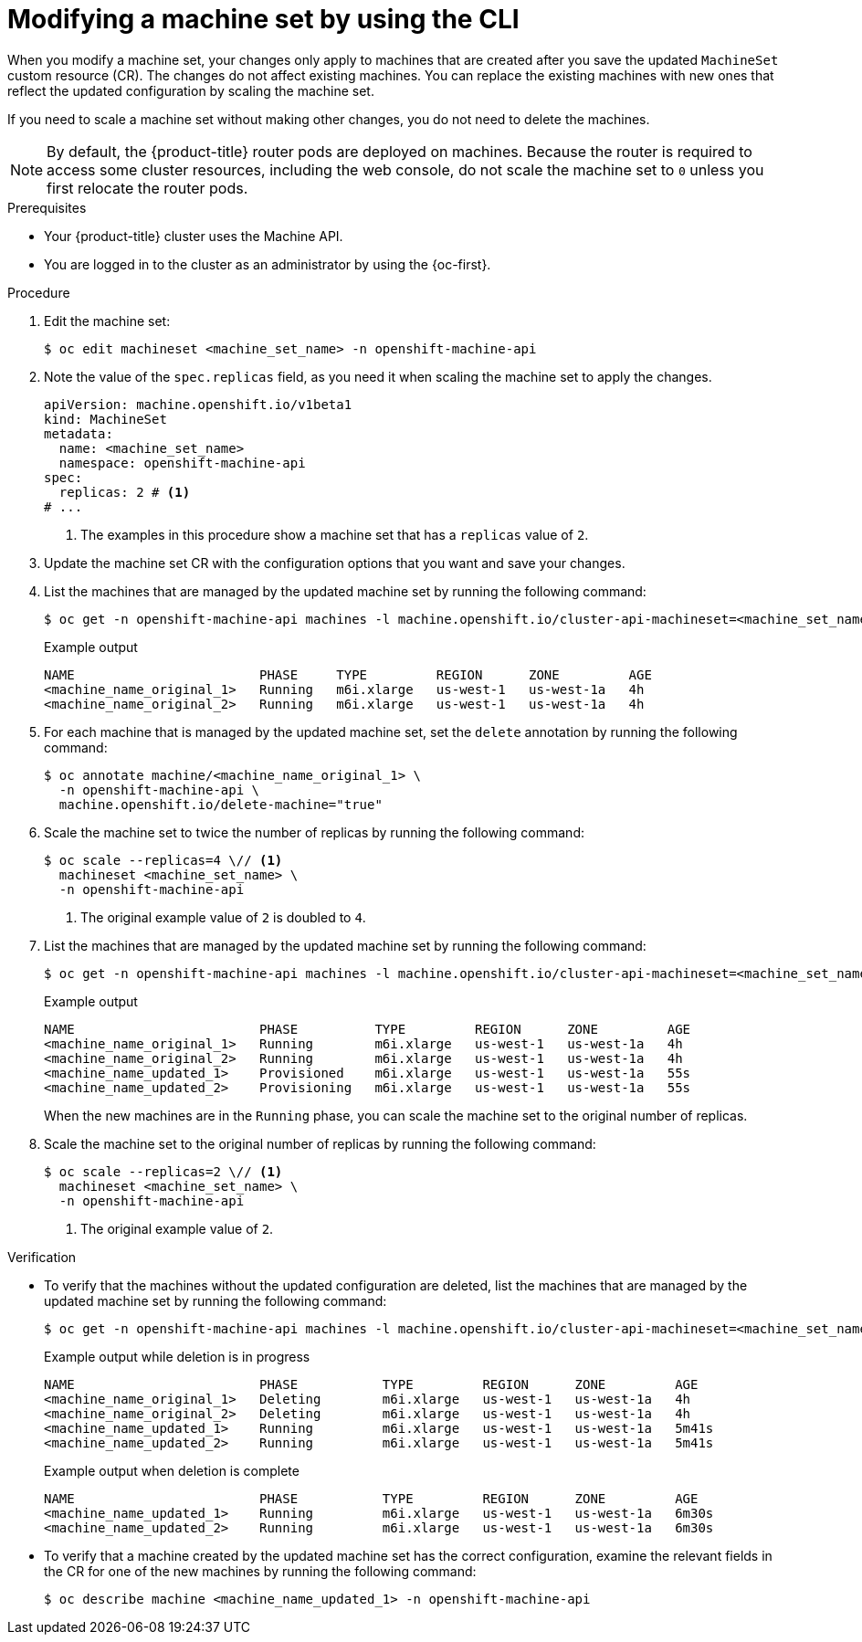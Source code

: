 // Module included in the following assemblies:
//
//
// * machine_management/modifying-machineset.adoc
// * scalability_and_performance/recommended-cluster-scaling-practices.adoc

:_mod-docs-content-type: PROCEDURE
[id="machineset-modifying_{context}"]
= Modifying a machine set by using the CLI

When you modify a machine set, your changes only apply to machines that are created after you save the updated `MachineSet` custom resource (CR).
The changes do not affect existing machines.
You can replace the existing machines with new ones that reflect the updated configuration by scaling the machine set.

If you need to scale a machine set without making other changes, you do not need to delete the machines.

[NOTE]
====
By default, the {product-title} router pods are deployed on machines.
Because the router is required to access some cluster resources, including the web console, do not scale the machine set to `0` unless you first relocate the router pods.
====

.Prerequisites

* Your {product-title} cluster uses the Machine API.

* You are logged in to the cluster as an administrator by using the {oc-first}.

.Procedure

. Edit the machine set:
+
[source,terminal]
----
$ oc edit machineset <machine_set_name> -n openshift-machine-api
----

. Note the value of the `spec.replicas` field, as you need it when scaling the machine set to apply the changes.
+
[source,yaml]
----
apiVersion: machine.openshift.io/v1beta1
kind: MachineSet
metadata:
  name: <machine_set_name>
  namespace: openshift-machine-api
spec:
  replicas: 2 # <1>
# ...
----
<1> The examples in this procedure show a machine set that has a `replicas` value of `2`.

. Update the machine set CR with the configuration options that you want and save your changes.

. List the machines that are managed by the updated machine set by running the following command:
+
[source,terminal]
----
$ oc get -n openshift-machine-api machines -l machine.openshift.io/cluster-api-machineset=<machine_set_name>
----
+
.Example output
[source,text]
----
NAME                        PHASE     TYPE         REGION      ZONE         AGE
<machine_name_original_1>   Running   m6i.xlarge   us-west-1   us-west-1a   4h
<machine_name_original_2>   Running   m6i.xlarge   us-west-1   us-west-1a   4h
----

. For each machine that is managed by the updated machine set, set the `delete` annotation by running the following command:
+
[source,terminal]
----
$ oc annotate machine/<machine_name_original_1> \
  -n openshift-machine-api \
  machine.openshift.io/delete-machine="true"
----

. Scale the machine set to twice the number of replicas by running the following command:
+
[source,terminal]
----
$ oc scale --replicas=4 \// <1>
  machineset <machine_set_name> \
  -n openshift-machine-api
----
<1> The original example value of `2` is doubled to `4`.

. List the machines that are managed by the updated machine set by running the following command:
+
[source,terminal]
----
$ oc get -n openshift-machine-api machines -l machine.openshift.io/cluster-api-machineset=<machine_set_name>
----
+
.Example output
[source,text]
----
NAME                        PHASE          TYPE         REGION      ZONE         AGE
<machine_name_original_1>   Running        m6i.xlarge   us-west-1   us-west-1a   4h
<machine_name_original_2>   Running        m6i.xlarge   us-west-1   us-west-1a   4h
<machine_name_updated_1>    Provisioned    m6i.xlarge   us-west-1   us-west-1a   55s
<machine_name_updated_2>    Provisioning   m6i.xlarge   us-west-1   us-west-1a   55s
----
+
When the new machines are in the `Running` phase, you can scale the machine set to the original number of replicas.

. Scale the machine set to the original number of replicas by running the following command:
+
[source,terminal]
----
$ oc scale --replicas=2 \// <1>
  machineset <machine_set_name> \
  -n openshift-machine-api
----
<1> The original example value of `2`.

.Verification

* To verify that the machines without the updated configuration are deleted, list the machines that are managed by the updated machine set by running the following command:
+
[source,terminal]
----
$ oc get -n openshift-machine-api machines -l machine.openshift.io/cluster-api-machineset=<machine_set_name>
----
+
.Example output while deletion is in progress
[source,text]
----
NAME                        PHASE           TYPE         REGION      ZONE         AGE
<machine_name_original_1>   Deleting        m6i.xlarge   us-west-1   us-west-1a   4h
<machine_name_original_2>   Deleting        m6i.xlarge   us-west-1   us-west-1a   4h
<machine_name_updated_1>    Running         m6i.xlarge   us-west-1   us-west-1a   5m41s
<machine_name_updated_2>    Running         m6i.xlarge   us-west-1   us-west-1a   5m41s
----
+
.Example output when deletion is complete
[source,text]
----
NAME                        PHASE           TYPE         REGION      ZONE         AGE
<machine_name_updated_1>    Running         m6i.xlarge   us-west-1   us-west-1a   6m30s
<machine_name_updated_2>    Running         m6i.xlarge   us-west-1   us-west-1a   6m30s
----

* To verify that a machine created by the updated machine set has the correct configuration, examine the relevant fields in the CR for one of the new machines by running the following command:
+
[source,terminal]
----
$ oc describe machine <machine_name_updated_1> -n openshift-machine-api
----
